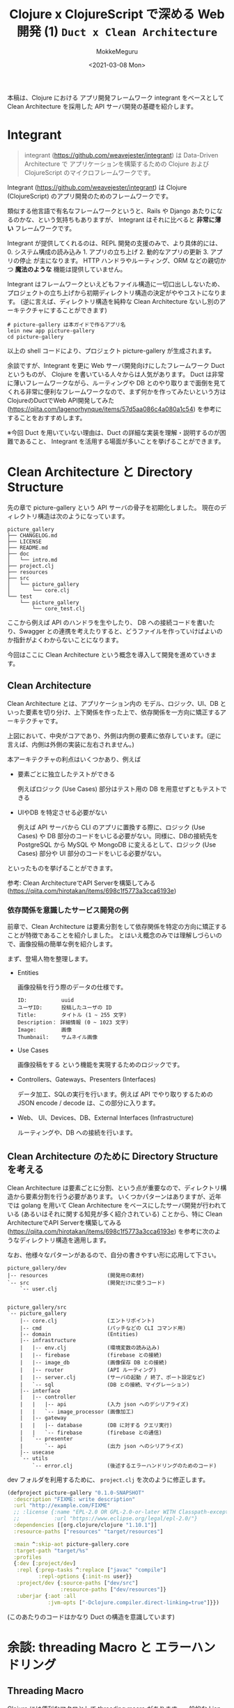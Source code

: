 #+options: ':t *:t -:t ::t <:t H:3 \n:nil ^:t arch:headline author:t
#+options: broken-links:nil c:nil creator:nil d:(not "LOGBOOK") date:t e:t
#+options: email:nil f:t inline:t num:t p:nil pri:nil prop:nil stat:t tags:t
#+options: tasks:t tex:t timestamp:t title:t toc:t todo:t |:t
#+title: Clojure x ClojureScript で深める Web 開発 (1) ~Duct x Clean Architecture~
#+date: <2021-03-08 Mon>
#+author: MokkeMeguru
#+email: meguru.mokke@gmail.com
#+language: en
#+select_tags: export
#+exclude_tags: noexport
#+creator: Emacs 27.1 (Org mode 9.4)

本稿は、Clojure における アプリ開発フレームワーク integrant をベースとして Clean Architecture を採用した API サーバ開発の基礎を紹介します。
* Integrant
#+begin_quote
integrant (https://github.com/weavejester/integrant) は Data-Driven Architecture で アプリケーションを構築するための Clojure および ClojureScript のマイクロフレームワークです。
#+end_quote

Integrant (https://github.com/weavejester/integrant) は Clojure (ClojureScript) のアプリ開発のためのフレームワークです。

類似する他言語で有名なフレームワークというと、Rails や Django あたりになるのかな、という気持ちもありますが、 Integrant はそれに比べると **非常に薄い** フレームワークです。

Integrant が提供してくれるのは、REPL 開発の支援のみで、より具体的には、 0. システム構成の読み込み 1. アプリの立ち上げ 2. 動的なアプリの更新 3. アプリの停止 が主になります。
HTTP ハンドラやルーティング、ORM などの親切かつ *魔法のような* 機能は提供していません。

Integrant はフレームワークといえどもファイル構造に一切口出ししないため、プロジェクトの立ち上げから初期ディレクトリ構造の決定がややコストになります。 (逆に言えば、ディレクトリ構造を純粋な Clean Architecture ないし別のアーキテクチャにすることができます)

#+BEGIN_SRC shell
# picture-gallery は本ガイドで作るアプリ名
lein new app picture-gallery
cd picture-gallery
#+END_SRC

以上の shell コードにより、プロジェクト picture-gallery が生成されます。

余談ですが、Integrant を更に Web サーバ開発向けにしたフレームワーク Duct というものが、 Clojure を書いている人々からは人気があります。
Duct は非常に薄いフレームワークながら、ルーティングや DB とのやり取りまで面倒を見てくれる非常に便利なフレームワークなので、まず何かを作ってみたいという方は ClojureのDuctでWeb API開発してみた (https://qiita.com/lagenorhynque/items/57d5aa086c4a080a1c54) を参考にすることをおすすめします。

※今回 Duct を用いていない理由は、Duct の詳細な実装を理解・説明するのが困難であること、 Integrant を活用する場面が多いことを挙げることができます。
* Clean Architecture と Directory Structure
先の章で picture-gallery という API サーバの骨子を初期化しました。
現在のディレクトリ構造は次のようになっています。

#+begin_example
picture_gallery
├── CHANGELOG.md
├── LICENSE
├── README.md
├── doc
│   └── intro.md
├── project.clj
├── resources
├── src
│   └── picture_gallery
│       └── core.clj
└── test
    └── picture_gallery
        └── core_test.clj
#+end_example

ここから例えば API のハンドラを生やしたり、 DB への接続コードを書いたり、Swagger との連携を考えたりすると、どうファイルを作っていけばよいのか指針がよくわからないことになります。

今回はここに Clean Architecture という概念を導入して開発を進めていきます。
** Clean Architecture
Clean Architecture とは、アプリケーション内の モデル、ロジック、UI、DB といった要素を切り分け、上下関係を作った上で、依存関係を一方向に矯正するアーキテクチャです。

[[./CleanArchitecture.jpg]]

上図において、中央がコアであり、外側は内側の要素に依存しています。(逆に言えば、内側は外側の実装に左右されません。)

本アーキテクチャの利点はいくつかあり、例えば
- 要素ごとに独立したテストができる

    例えばロジック (Use Cases) 部分はテスト用の DB を用意せずともテストできる

- UIやDB を特定させる必要がない

  例えば API サーバから CLI のアプリに置換する際に、ロジック (Use Cases) や DB 部分のコードをいじる必要がない。同様に、DBの接続先を PostgreSQL から MySQL や MongoDB に変えるとして、ロジック (Use Cases) 部分や UI 部分のコードをいじる必要がない。

といったものを挙げることができます。

参考: Clean ArchitectureでAPI Serverを構築してみる(https://qiita.com/hirotakan/items/698c1f5773a3cca6193e)
*** 依存関係を意識したサービス開発の例
前章で、Clean Architecture は要素分割をして依存関係を特定の方向に矯正することが特徴であることを紹介しました。
とはいえ概念のみでは理解しづらいので、画像投稿の簡単な例を紹介します。

まず、登場人物を整理します。
- Entities

    画像投稿を行う際のデータの仕様です。
    #+begin_example
    ID:           uuid
    ユーザID:      投稿したユーザの ID
    Title:        タイトル (1 ~ 255 文字)
    Description： 詳細情報 (0 ~ 1023 文字)
    Image:        画像
    Thumbnail:    サムネイル画像
    #+end_example

- Use Cases

    画像投稿をする という機能を実現するためのロジックです。

- Controllers、Gateways、Presenters (Interfaces)

  データ加工、SQLの実行を行います。例えば API でやり取りするための JSON encode / decode は、この部分に入ります。

- Web、 UI、Devices、DB、External Interfaces (Infrastructure)

  ルーティングや、DB への接続を行います。
** Clean Architecture のために Directory Structure を考える
Clean Architecture は要素ごとに分割、という点が重要なので、ディレクトリ構造から要素分割を行う必要があります。
いくつかパターンはありますが、近年では golang を用いて Clean Architecture をベースにしたサーバ開発が行われている (あるいはそれに関する知見が多く紹介されている) ことから、特に Clean ArchitectureでAPI Serverを構築してみる (https://qiita.com/hirotakan/items/698c1f5773a3cca6193e) を参考に次のようなディレクトリ構造を適用します。

なお、他様々なパターンがあるので、自分の書きやすい形に応用して下さい。

#+begin_example
picture_gallery/dev
|-- resources                   (開発用の素材)
`-- src                         (開発だけに使うコード)
    `-- user.clj


picture_gallery/src
`-- picture_gallery
    |-- core.clj                (エントリポイント)
    |-- cmd                     (パッチなどの CLI コマンド用)
    |-- domain                  (Entities)
    |-- infrastructure
    |   |-- env.clj             (環境変数の読み込み)
    |   |-- firebase            (firebase との接続)
    |   |-- image_db            (画像保存 DB との接続)
    |   |-- router              (API ルーティング)
    |   |-- server.clj          (サーバの起動 / 終了、ポート設定など)
    |   `-- sql                 (DB との接続、マイグレーション)
    |-- interface
    |   |-- controller
    |   |   |-- api             (入力 json へのデシリアライズ)
    |   |   `-- image_processor (画像加工)
    |   |-- gateway
    |   |   |-- database        (DB に対する クエリ実行)
    |   |   `-- firebase        (firebase との通信)
    |   `-- presenter
    |       `-- api             (出力 json へのシリアライズ)
    |-- usecase
    `-- utils
        `-- error.clj           (後述するエラーハンドリングのためのコード)
#+end_example

dev フォルダを利用するために、 ~project.clj~ を次のように修正します。
#+BEGIN_SRC clojure
(defproject picture-gallery "0.1.0-SNAPSHOT"
  :description "FIXME: write description"
  :url "http://example.com/FIXME"
  ;; :license {:name "EPL-2.0 OR GPL-2.0-or-later WITH Classpath-exception-2.0"
  ;;           :url "https://www.eclipse.org/legal/epl-2.0/"}
  :dependencies [[org.clojure/clojure "1.10.1"]]
  :resource-paths ["resources" "target/resources"]

  :main ^:skip-aot picture-gallery.core
  :target-path "target/%s"
  :profiles
  {:dev [:project/dev]
   :repl {:prep-tasks ^:replace ["javac" "compile"]
          :repl-options {:init-ns user}}
   :project/dev {:source-paths ["dev/src"]
                 :resource-paths ["dev/resources"]}
   :uberjar {:aot :all
             :jvm-opts ["-Dclojure.compiler.direct-linking=true"]}})
#+END_SRC

(このあたりのコードはかなり Duct の構造を意識しています)
* 余談: threading Macro と エラーハンドリング
** Threading Macro
Clojure には便利なマクロとして threading macro があります。一般的な Lisp 構文では、データ x に対して関数 A -> 関数 B -> 関数 C と適用する際に ~(C (B (A x)))~ と記述します。これは処理の流れとして

#+BEGIN_SRC clojure
(C (B (A x)))
(C (B y)) ;; y = (A x)
(C z)     ;; z = (B y) = (B (A x))
#+END_SRC

となるため、内側の括弧から順番に処理されるという考え方を持てば自然なことと言えます。
x を A -> B -> C と適用するならば、視認性を高めるためにも A, B, C と書いていきたいものがあります。

Clojure では threading macro がこの要望を答えるものとしてあります。先程の例ですと、

#+BEGIN_SRC clojure
(C (B (A x)))
;; is equivalent with
(-> x A B C)
#+END_SRC

と threading macro ~->~ を用いて書くことができます。

ここで画像投稿の API サーバ側の処理を考えてみると、

1. データを受け取る
2. データのデシリアライズ
3. ユーザの認証
4. 画像のチェック
5. 画像の加工
6. 画像の保存
7. DBへ投稿情報の保存
8. レスポンスの生成
9. レスポンスのシリアライズ
10. レスポンスの返却


という処理の流れを想定することができます。これを Clojure の threading macro を使って書くと、

#+BEGIN_SRC clojure
(-> data
    receive-data
    json->image-topic
    check-user
    check-image
    process-image
    insert-image
    insert-image-topic
    ->image-topic-response
    image-topic-response->json
    reply-data)
#+END_SRC

という形に書くことができます。
** エラーハンドリング
threading macro が可読性を高める手法であることを見ていただけられたところで、一つ、実務上の問題が発生します。
そう、エラーハンドリングです。

各処理工程で何らかのエラーがあった際に、それ以降の処理をするのは非効率だと言えます。なので、例えば golang などでは ~return~ を用いて処理を打ち切る手法が多く取られます。
ところが Clojure では、 ~if-else~ はあっても途中で処理を切り上げる ~return~ を実現するのは難しいです。仮に ~if-else~ を用いて処理を記述すると、括弧を処理単位とする性質上、ネストが深くなってしまい、可読性を下げてしまいます。

そのため、次のような関数とマクロ ~bind-error~ 、 ~err->>~ を用いることで、エラーハンドリングを行います。

#+BEGIN_SRC clojure
(defn bind-error [f [val err]]
  (if (nil? err)
    (f val)
    [nil err]))

(defmacro err->> [val & fns]
  (let [fns (for [f fns] `(bind-error ~f))]
    `(->> [~val nil]
          ~@fns)))
#+END_SRC

#+RESULTS:
| #'user/bind-error |
| #'user/err->>     |

やや複雑な関数のため詳細の説明は省略し、例を用いて使い方を説明すると次のような形になります。

#+BEGIN_SRC clojure
(defn start-with-H? [param]
  (if (.startsWith (:call param) "H")
    [param nil]
    [nil "is not start of H"]))

(defn end-with-!? [param]
  (if (.endsWith (:call param) "!")
    [param nil]
    [nil "is not end of !"]))

;; 実行例
;; success
(err->>
  {:call "Hello!"}
  start-with-H?
  end-with-!?)
;; -> [{:call "Hello!"} nil]

;; failure 1
(err->>
  {:call "hello"}
  start-with-H?
  end-with-!?)
;; -> [nil "is not start of H"]

;;failure 2
(err->>
  {:call "Hello"}
  start-with-H?
  end-with-!?)
;; -> [nil "is not end of !"]
#+END_SRC

#+RESULTS:
| #'user/start-with-H?   |
| #'user/end-with-!?     |
| [{:call "Hello!"} ]    |
| [ "is not start of H"] |
| [ "is not end of !"]   |


重要なところは返り値が ~[success-response failure-error-or-nil]~ となっていることです。
2番目の要素 ~failure-error-or-nil~ がエラーの判定とエラー内容を表しており、関数 ~bind-error~ によって、エラーがあれば以降の処理を実行しない機能が実現されています。
